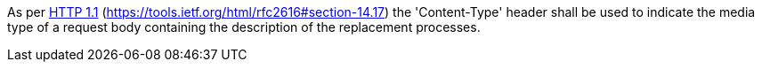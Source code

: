 [[req_transactions_update-content-type]]
[.requirement,label="/req/transactions/update/content-type"]
====
[.component,class=part]
--
As per <<rfc2616,HTTP 1.1>> (https://tools.ietf.org/html/rfc2616#section-14.17) the 'Content-Type' header shall be used to indicate the media type of a request body containing the description of the replacement processes.
--
====
